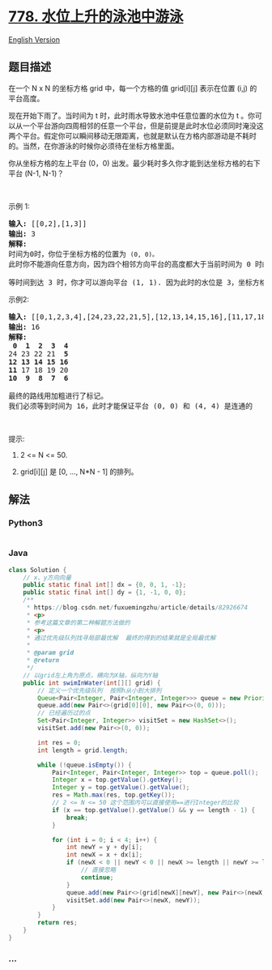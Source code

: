 * [[https://leetcode-cn.com/problems/swim-in-rising-water][778.
水位上升的泳池中游泳]]
  :PROPERTIES:
  :CUSTOM_ID: 水位上升的泳池中游泳
  :END:
[[./solution/0700-0799/0778.Swim in Rising Water/README_EN.org][English
Version]]

** 题目描述
   :PROPERTIES:
   :CUSTOM_ID: 题目描述
   :END:

#+begin_html
  <!-- 这里写题目描述 -->
#+end_html

#+begin_html
  <p>
#+end_html

在一个 N x N 的坐标方格 grid 中，每一个方格的值 grid[i][j] 表示在位置
(i,j) 的平台高度。

#+begin_html
  </p>
#+end_html

#+begin_html
  <p>
#+end_html

现在开始下雨了。当时间为 t 时，此时雨水导致水池中任意位置的水位为 t 。你可以从一个平台游向四周相邻的任意一个平台，但是前提是此时水位必须同时淹没这两个平台。假定你可以瞬间移动无限距离，也就是默认在方格内部游动是不耗时的。当然，在你游泳的时候你必须待在坐标方格里面。

#+begin_html
  </p>
#+end_html

#+begin_html
  <p>
#+end_html

你从坐标方格的左上平台 (0，0)
出发。最少耗时多久你才能到达坐标方格的右下平台 (N-1, N-1)？

#+begin_html
  </p>
#+end_html

#+begin_html
  <p>
#+end_html

 

#+begin_html
  </p>
#+end_html

#+begin_html
  <p>
#+end_html

示例 1:

#+begin_html
  </p>
#+end_html

#+begin_html
  <pre>
  <strong>输入:</strong> [[0,2],[1,3]]
  <strong>输出:</strong> 3
  <strong>解释:</strong>
  时间为0时，你位于坐标方格的位置为 <code>(0, 0)。</code>
  此时你不能游向任意方向，因为四个相邻方向平台的高度都大于当前时间为 0 时的水位。

  等时间到达 3 时，你才可以游向平台 (1, 1). 因为此时的水位是 3，坐标方格中的平台没有比水位 3 更高的，所以你可以游向坐标方格中的任意位置
  </pre>
#+end_html

#+begin_html
  <p>
#+end_html

示例2:

#+begin_html
  </p>
#+end_html

#+begin_html
  <pre>
  <strong>输入:</strong> [[0,1,2,3,4],[24,23,22,21,5],[12,13,14,15,16],[11,17,18,19,20],[10,9,8,7,6]]
  <strong>输出:</strong> 16
  <strong>解释:</strong>
  <strong> 0  1  2  3  4</strong>
  24 23 22 21  <strong>5</strong>
  <strong>12 13 14 15 16</strong>
  <strong>11</strong> 17 18 19 20
  <strong>10  9  8  7  6</strong>

  最终的路线用加粗进行了标记。
  我们必须等到时间为 16，此时才能保证平台 (0, 0) 和 (4, 4) 是连通的
  </pre>
#+end_html

#+begin_html
  <p>
#+end_html

 

#+begin_html
  </p>
#+end_html

#+begin_html
  <p>
#+end_html

提示:

#+begin_html
  </p>
#+end_html

#+begin_html
  <ol>
#+end_html

#+begin_html
  <li>
#+end_html

2 <= N <= 50.

#+begin_html
  </li>
#+end_html

#+begin_html
  <li>
#+end_html

grid[i][j] 是 [0, ..., N*N - 1] 的排列。

#+begin_html
  </li>
#+end_html

#+begin_html
  </ol>
#+end_html

** 解法
   :PROPERTIES:
   :CUSTOM_ID: 解法
   :END:

#+begin_html
  <!-- 这里可写通用的实现逻辑 -->
#+end_html

#+begin_html
  <!-- tabs:start -->
#+end_html

*** *Python3*
    :PROPERTIES:
    :CUSTOM_ID: python3
    :END:

#+begin_html
  <!-- 这里可写当前语言的特殊实现逻辑 -->
#+end_html

#+begin_src python
#+end_src

*** *Java*
    :PROPERTIES:
    :CUSTOM_ID: java
    :END:

#+begin_html
  <!-- 这里可写当前语言的特殊实现逻辑 -->
#+end_html

#+begin_src java
  class Solution {
      // x、y方向向量
      public static final int[] dx = {0, 0, 1, -1};
      public static final int[] dy = {1, -1, 0, 0};
      /**
       * https://blog.csdn.net/fuxuemingzhu/article/details/82926674
       * <p>
       * 参考这篇文章的第二种解题方法做的
       * <p>
       * 通过优先级队列找寻局部最优解  最终的得到的结果就是全局最优解
       *
       * @param grid
       * @return
       */
      // 以grid左上角为原点，横向为X轴，纵向为Y轴
      public int swimInWater(int[][] grid) {
          // 定义一个优先级队列  按照h从小到大排列
          Queue<Pair<Integer, Pair<Integer, Integer>>> queue = new PriorityQueue<>(Comparator.comparing(Pair::getKey));
          queue.add(new Pair<>(grid[0][0], new Pair<>(0, 0)));
          // 已经遍历过的点
          Set<Pair<Integer, Integer>> visitSet = new HashSet<>();
          visitSet.add(new Pair<>(0, 0));

          int res = 0;
          int length = grid.length;

          while (!queue.isEmpty()) {
              Pair<Integer, Pair<Integer, Integer>> top = queue.poll();
              Integer x = top.getValue().getKey();
              Integer y = top.getValue().getValue();
              res = Math.max(res, top.getKey());
              // 2 <= N <= 50 这个范围内可以直接使用==进行Integer的比较
              if (x == top.getValue().getValue() && y == length - 1) {
                  break;
              }

              for (int i = 0; i < 4; i++) {
                  int newY = y + dy[i];
                  int newX = x + dx[i];
                  if (newX < 0 || newY < 0 || newX >= length || newY >= length || visitSet.contains(new Pair<>(newX, newY))) {
                      // 直接忽略
                      continue;
                  }
                  queue.add(new Pair<>(grid[newX][newY], new Pair<>(newX, newY)));
                  visitSet.add(new Pair<>(newX, newY));
              }
          }
          return res;
      }
  }
#+end_src

*** *...*
    :PROPERTIES:
    :CUSTOM_ID: section
    :END:
#+begin_example
#+end_example

#+begin_html
  <!-- tabs:end -->
#+end_html
